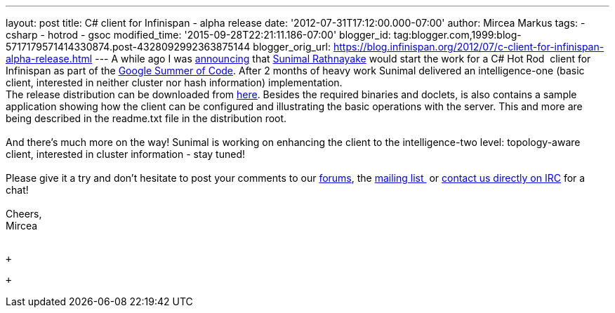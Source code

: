 ---
layout: post
title: C# client for Infinispan - alpha release
date: '2012-07-31T17:12:00.000-07:00'
author: Mircea Markus
tags:
- csharp
- hotrod
- gsoc
modified_time: '2015-09-28T22:21:11.186-07:00'
blogger_id: tag:blogger.com,1999:blog-5717179571414330874.post-4328092992363875144
blogger_orig_url: https://blog.infinispan.org/2012/07/c-client-for-infinispan-alpha-release.html
---
A while ago I was
http://infinispan.blogspot.co.uk/search/label/gsoc[announcing] that
http://twitter.com/sunimalr[Sunimal Rathnayake] would start the work for
a C# Hot Rod  client for Infinispan as part of the
http://code.google.com/soc/[Google Summer of Code]. After 2 months of
heavy work Sunimal delivered an intelligence-one (basic client,
interested in neither cluster nor hash information) implementation. +
The release distribution can be downloaded
from https://github.com/infinispan/dotnet-client/downloads[here].
Besides the required binaries and doclets, is also contains a sample
application showing how the client can
be configured and illustrating the basic operations with the server.
This and more are being described in the readme.txt file in the
distribution root. +
 +
And there's much more on the way! Sunimal is working on enhancing the
client to the intelligence-two level: topology-aware client, interested
in cluster information - stay tuned! +
 +
Please give it a try and don't hesitate to post your comments to our
https://community.jboss.org/en/infinispan?view=discussions[forums], the
http://www.jboss.org/infinispan/mailinglists[mailing list ] or
irc://irc.freenode.org/infinispan[contact us directly on IRC] for a
chat! +
 +
Cheers, +
Mircea +
 +

 +

 +
